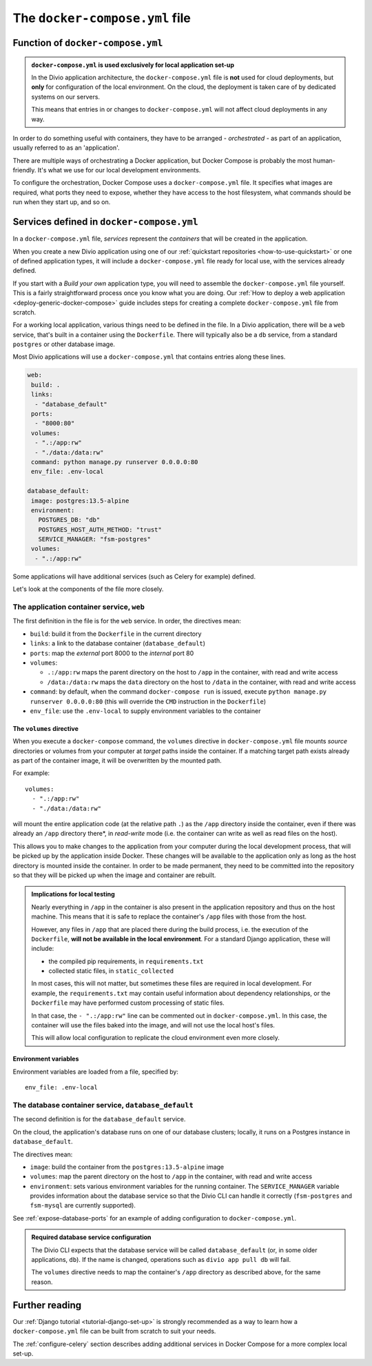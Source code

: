 ..  Do not change this or document name
    Referred to by: error message in Divio CLI (forthcoming)
    Where: error message caused by failure to find app directory of default_database container
    As: https://docs.divio.com/en/latest/reference/docker-docker-compose/#required-database-service-configuration


.. _docker-compose-yml-reference:

The ``docker-compose.yml`` file
===============================

.. _docker-compose-local:

Function of ``docker-compose.yml``
------------------------------------------------------------

..  admonition:: ``docker-compose.yml`` is used exclusively for local application set-up

    In the Divio application architecture, the ``docker-compose.yml`` file is **not** used for cloud deployments, but
    **only** for configuration of the local environment. On the cloud, the deployment is taken care of by dedicated
    systems on our servers.

    This means that entries in or changes to ``docker-compose.yml`` will not affect cloud deployments in any way.

In order to do something useful with containers, they have to be arranged - *orchestrated* - as
part of an application, usually referred to as an 'application'.

There are multiple ways of orchestrating a Docker application, but Docker Compose is probably the most human-friendly.
It's what we use for our local development environments.

To configure the orchestration, Docker Compose uses a ``docker-compose.yml`` file. It specifies what images are
required, what ports they need to expose, whether they have access to the host filesystem, what commands should be run
when they start up, and so on.


Services defined in ``docker-compose.yml``
------------------------------------------------

In a ``docker-compose.yml`` file, *services* represent the *containers* that will be created in the application.

When you create a new Divio application using one of our :ref:`quickstart repositories <how-to-use-quickstart>` or one 
of defined application types, it will include a ``docker-compose.yml`` file ready for local use, with the services 
already defined.

If you start with a *Build your own* application type, you will need to assemble the ``docker-compose.yml`` file 
yourself. This is a fairly straightforward process once you know what you are doing. Our :ref:`How to deploy a web 
application <deploy-generic-docker-compose>` guide includes steps for creating a complete ``docker-compose.yml`` file 
from scratch.

For a working local application, various things need to be defined in the file. In a Divio application, there will be a 
``web`` service, that's built in a container using the ``Dockerfile``. There will typically also be a ``db`` service, 
from a standard ``postgres`` or other database image.

Most Divio applications will use a ``docker-compose.yml`` that contains entries along these lines.

..  code-block:: yaml

    web:
     build: .
     links:
      - "database_default"
     ports:
      - "8000:80"
     volumes:
      - ".:/app:rw"
      - "./data:/data:rw"
     command: python manage.py runserver 0.0.0.0:80
     env_file: .env-local

    database_default:
     image: postgres:13.5-alpine
     environment:
       POSTGRES_DB: "db"
       POSTGRES_HOST_AUTH_METHOD: "trust"
       SERVICE_MANAGER: "fsm-postgres"
     volumes:
      - ".:/app:rw"

Some applications will have additional services (such as Celery for example) defined.

Let's look at the components of the file more closely.


.. _docker-compose-web:

The application container service, ``web``
~~~~~~~~~~~~~~~~~~~~~~~~~~~~~~~~~~~~~~~~~~~


The first definition in the file is for the ``web`` service. In order, the
directives mean:

* ``build``: build it from the ``Dockerfile`` in the current directory
* ``links``: a link to the database container (``database_default``)
* ``ports``: map the *external* port 8000 to the *internal* port 80
* ``volumes``:

  * ``.:/app:rw`` maps the parent directory on the host to ``/app`` in the container, with
    read and write access
  * ``/data:/data:rw`` maps the ``data`` directory on the host to ``/data`` in the container,
    with read and write access

* ``command``: by default, when the command ``docker-compose run`` is issued,
  execute ``python manage.py runserver 0.0.0.0:80`` (this will override the ``CMD`` instruction in the ``Dockerfile``)
* ``env_file``: use the ``.env-local`` to supply environment variables to the
  container

.. _docker-compose-volumes:

The ``volumes`` directive
^^^^^^^^^^^^^^^^^^^^^^^^^

When you execute a ``docker-compose`` command, the ``volumes`` directive in ``docker-compose.yml`` file mounts *source*
directories or volumes from your computer at *target* paths inside the container. If a matching target path exists
already as part of the container image, it will be overwritten by the mounted path.

For example::

    volumes:
      - ".:/app:rw"
      - "./data:/data:rw"

will mount the entire application code (at the relative path ``.``) as the ``/app`` directory inside the container, even
if there was already an ``/app`` directory there*, in *read-write* mode (i.e. the container can write as well as
read files on the host).

This allows you to make changes to the application from your computer during the local development process, that will be
picked up by the application inside Docker. These changes will be available to the application only as long as the host 
directory is mounted inside the container. In order to be made permanent, they need to be committed into the repository 
so that they will be picked up when the image and container are rebuilt.

..  admonition:: Implications for local testing

    Nearly everything in ``/app`` in the container is also present in the application repository and thus on the host
    machine. This means that it is safe to replace the container's ``/app`` files with those from the host.

    However, any files in ``/app`` that are placed there during the build process, i.e. the execution of the
    ``Dockerfile``, **will not be available in the local environment**. For a standard Django application, these will
    include:

    * the compiled pip requirements, in ``requirements.txt``
    * collected static files, in ``static_collected``

    In most cases, this will not matter, but sometimes these files are required in local development. For example, the
    ``requirements.txt`` may contain useful information about dependency relationships, or the ``Dockerfile`` may have
    performed custom processing of static files.

    In that case, the ``- ".:/app:rw"`` line can be commented out in ``docker-compose.yml``. In this case, the
    container will use the files baked into the image, and will not use the local host's files.

    This will allow local configuration to replicate the cloud environment even more closely.


.. _docker-compose-env:

Environment variables
^^^^^^^^^^^^^^^^^^^^^

Environment variables are loaded from a file, specified by::

  env_file: .env-local


The database container service, ``database_default``
~~~~~~~~~~~~~~~~~~~~~~~~~~~~~~~~~~~~~~~~~~~~~~~~~~~~~~

The second definition is for the ``database_default`` service.

On the cloud, the application's database runs on one of our database clusters; locally, it runs on a Postgres instance 
in ``database_default``.

The directives mean:

* ``image``: build the container from the ``postgres:13.5-alpine`` image
* ``volumes``: map the parent directory on the host to ``/app`` in the
  container, with read and write access
* ``environment``: sets various environment variables for the running container. The ``SERVICE_MANAGER`` variable
  provides information about the database service so that the Divio CLI can handle it correctly (``fsm-postgres`` and
  ``fsm-mysql`` are currently supported).


See :ref:`expose-database-ports` for an example of adding configuration to
``docker-compose.yml``.

..  Do not change this section name
    Referred to by: error message in Divio CLI (forthcoming)
    Where: error message caused by failure to find app directory of default_database container
    As: https://docs.divio.com/en/latest/reference/docker-docker-compose/#required-database-service-configuration

..  _database-default:

..  admonition:: Required database service configuration

    The Divio CLI expects that the database service will be called ``database_default`` (or, in some older applications,
    ``db``). If the name is changed, operations such as ``divio app pull db`` will fail.

    The ``volumes`` directive needs to map the container's ``/app`` directory as described above, for the same reason.


Further reading
---------------

Our :ref:`Django tutorial <tutorial-django-set-up>` is strongly recommended as a way to learn how a
``docker-compose.yml`` file can be built from scratch to suit your needs.

The :ref:`configure-celery` section describes adding additional services in Docker Compose for a more complex local
set-up.
